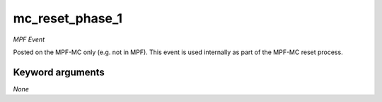 mc_reset_phase_1
================

*MPF Event*

Posted on the MPF-MC only (e.g. not in MPF). This event is used
internally as part of the MPF-MC reset process.

Keyword arguments
-----------------

*None*
